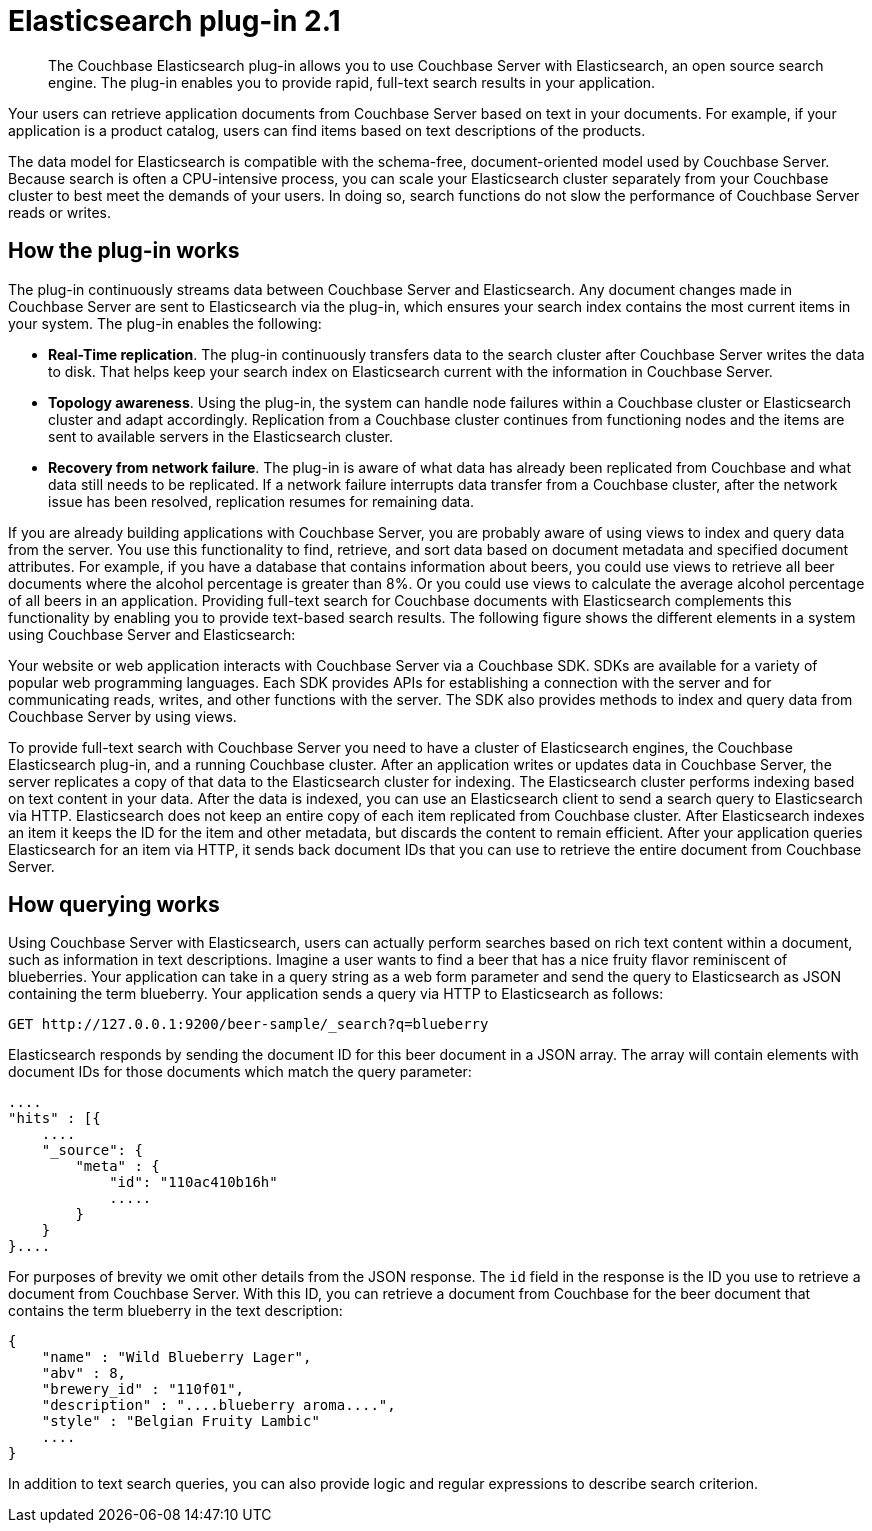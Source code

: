[#concept_mbg_5lp_pp]
= Elasticsearch plug-in 2.1

[abstract]
The Couchbase Elasticsearch plug-in allows you to use Couchbase Server with Elasticsearch, an open source search engine.
The plug-in enables you to provide rapid, full-text search results in your application.

Your users can retrieve application documents from Couchbase Server based on text in your documents.
For example, if your application is a product catalog, users can find items based on text descriptions of the products.

The data model for Elasticsearch is compatible with the schema-free, document-oriented model used by Couchbase Server.
Because search is often a CPU-intensive process, you can scale your Elasticsearch cluster separately from your Couchbase cluster to best meet the demands of your users.
In doing so, search functions do not slow the performance of Couchbase Server reads or writes.

== How the plug-in works

The plug-in continuously streams data between Couchbase Server and Elasticsearch.
Any document changes made in Couchbase Server are sent to Elasticsearch via the plug-in, which ensures your search index contains the most current items in your system.
The plug-in enables the following:

* *Real-Time replication*.
The plug-in continuously transfers data to the search cluster after Couchbase Server writes the data to disk.
That helps keep your search index on Elasticsearch current with the information in Couchbase Server.
* *Topology awareness*.
Using the plug-in, the system can handle node failures within a Couchbase cluster or Elasticsearch cluster and adapt accordingly.
Replication from a Couchbase cluster continues from functioning nodes and the items are sent to available servers in the Elasticsearch cluster.
* *Recovery from network failure*.
The plug-in is aware of what data has already been replicated from Couchbase and what data still needs to be replicated.
If a network failure interrupts data transfer from a Couchbase cluster, after the network issue has been resolved, replication resumes for remaining data.

If you are already building applications with Couchbase Server, you are probably aware of using views to index and query data from the server.
You use this functionality to find, retrieve, and sort data based on document metadata and specified document attributes.
For example, if you have a database that contains information about beers, you could use views to retrieve all beer documents where the alcohol percentage is greater than 8%.
Or you could use views to calculate the average alcohol percentage of all beers in an application.
Providing full-text search for Couchbase documents with Elasticsearch complements this functionality by enabling you to provide text-based search results.
The following figure shows the different elements in a system using Couchbase Server and Elasticsearch:

Your website or web application interacts with Couchbase Server via a Couchbase SDK.
SDKs are available for a variety of popular web programming languages.
Each SDK provides APIs for establishing a connection with the server and for communicating reads, writes, and other functions with the server.
The SDK also provides methods to index and query data from Couchbase Server by using views.

To provide full-text search with Couchbase Server you need to have a cluster of Elasticsearch engines, the Couchbase Elasticsearch plug-in, and a running Couchbase cluster.
After an application writes or updates data in Couchbase Server, the server replicates a copy of that data to the Elasticsearch cluster for indexing.
The Elasticsearch cluster performs indexing based on text content in your data.
After the data is indexed, you can use an Elasticsearch client to send a search query to Elasticsearch via HTTP.
Elasticsearch does not keep an entire copy of each item replicated from Couchbase cluster.
After Elasticsearch indexes an item it keeps the ID for the item and other metadata, but discards the content to remain efficient.
After your application queries Elasticsearch for an item via HTTP, it sends back document IDs that you can use to retrieve the entire document from Couchbase Server.

== How querying works

Using Couchbase Server with Elasticsearch, users can actually perform searches based on rich text content within a document, such as information in text descriptions.
Imagine a user wants to find a beer that has a nice fruity flavor reminiscent of blueberries.
Your application can take in a query string as a web form parameter and send the query to Elasticsearch as JSON containing the term blueberry.
Your application sends a query via HTTP to Elasticsearch as follows:

----
GET http://127.0.0.1:9200/beer-sample/_search?q=blueberry
----

Elasticsearch responds by sending the document ID for this beer document in a JSON array.
The array will contain elements with document IDs for those documents which match the query parameter:

----
....
"hits" : [{
    ....
    "_source": {
        "meta" : {
            "id": "110ac410b16h"
            .....
        }
    }
}....
----

For purposes of brevity we omit other details from the JSON response.
The `id` field in the response is the ID you use to retrieve a document from Couchbase Server.
With this ID, you can retrieve a document from Couchbase for the beer document that contains the term blueberry in the text description:

----
{
    "name" : "Wild Blueberry Lager",
    "abv" : 8,
    "brewery_id" : "110f01",
    "description" : "....blueberry aroma....",
    "style" : "Belgian Fruity Lambic"
    ....
}
----

In addition to text search queries, you can also provide logic and regular expressions to describe search criterion.
